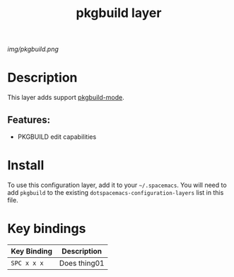 #+TITLE: pkgbuild layer

# The maximum height of the logo should be 200 pixels.
[[img/pkgbuild.png]]

# TOC links should be GitHub style anchors.
* Table of Contents                                        :TOC_4_gh:noexport:
- [[#description][Description]]
  - [[#features][Features:]]
- [[#install][Install]]
- [[#key-bindings][Key bindings]]

* Description
This layer adds support [[https://github.com/juergenhoetzel/pkgbuild-mode][pkgbuild-mode]].

** Features:
  - PKGBUILD edit capabilities

* Install
To use this configuration layer, add it to your =~/.spacemacs=. You will need to
add =pkgbuild= to the existing =dotspacemacs-configuration-layers= list in this
file.

* Key bindings

| Key Binding | Description    |
|-------------+----------------|
| ~SPC x x x~ | Does thing01   |
